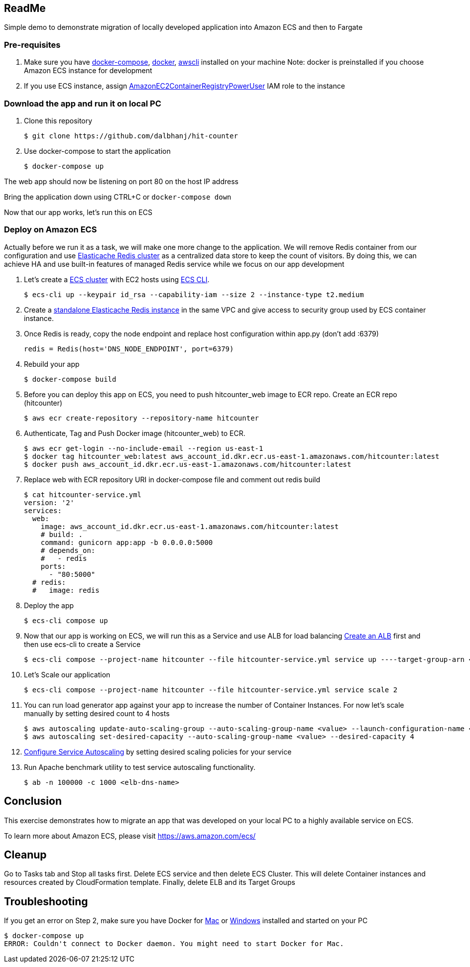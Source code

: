 == ReadMe
:toc:
:icons:
:linkattrs:

Simple demo to demonstrate migration of locally developed application into Amazon ECS and then to Fargate

=== Pre-requisites
A. Make sure you have https://docs.docker.com/compose/install/[docker-compose], https://docs.docker.com/engine/installation/[docker], http://docs.aws.amazon.com/cli/latest/userguide/installing.html[awscli] installed on your machine
Note: docker is preinstalled if you choose Amazon ECS instance for development

B. If you use ECS instance, assign http://docs.aws.amazon.com/AmazonECR/latest/userguide/ecr_managed_policies.html[AmazonEC2ContainerRegistryPowerUser] IAM role to the instance

=== Download the app and run it on local PC

1. Clone this repository

    $ git clone https://github.com/dalbhanj/hit-counter

2. Use docker-compose to start the application

    $ docker-compose up

The web app should now be listening on port 80 on the host IP address

Bring the application down using CTRL+C or ```docker-compose down```

Now that our app works, let's run this on ECS

=== Deploy on Amazon ECS

Actually before we run it as a task, we will make one more change to the application.
We will remove Redis container from our configuration and use
https://aws.amazon.com/elasticache/redis/[Elasticache Redis cluster] as a centralized
data store to keep the count of visitors. By doing this, we can achieve HA and use built-in
 features of managed Redis service while we focus on our app development

1. Let's create a http://docs.aws.amazon.com/AmazonECS/latest/developerguide/create_cluster.html[ECS cluster]
with EC2 hosts using https://docs.aws.amazon.com/AmazonECS/latest/developerguide/ECS_CLI_tutorial_EC2.html[ECS CLI].

    $ ecs-cli up --keypair id_rsa --capability-iam --size 2 --instance-type t2.medium

2. Create a https://docs.aws.amazon.com/AmazonElastiCache/latest/UserGuide/GettingStarted.CreateCluster.html[standalone Elasticache Redis instance]
in the same VPC and give access to security group used by ECS container instance.

3. Once Redis is ready, copy the node endpoint and replace host configuration within app.py (don't
add :6379)

    redis = Redis(host='DNS_NODE_ENDPOINT', port=6379)

4. Rebuild your app

    $ docker-compose build

5. Before you can deploy this app on ECS, you need to push hitcounter_web image to ECR repo.
Create an ECR repo (hitcounter)

    $ aws ecr create-repository --repository-name hitcounter

6. Authenticate, Tag and Push Docker image (hitcounter_web) to ECR.

    $ aws ecr get-login --no-include-email --region us-east-1
    $ docker tag hitcounter_web:latest aws_account_id.dkr.ecr.us-east-1.amazonaws.com/hitcounter:latest
    $ docker push aws_account_id.dkr.ecr.us-east-1.amazonaws.com/hitcounter:latest

7. Replace web with ECR repository URI in docker-compose file and comment out redis build

    $ cat hitcounter-service.yml
    version: '2'
    services:
      web:
        image: aws_account_id.dkr.ecr.us-east-1.amazonaws.com/hitcounter:latest
        # build: .
        command: gunicorn app:app -b 0.0.0.0:5000
        # depends_on:
        #   - redis
        ports:
          - "80:5000"
      # redis:
      #   image: redis

8. Deploy the app

    $ ecs-cli compose up

9. Now that our app is working on ECS, we will run this as a Service and use ALB for load balancing
https://docs.aws.amazon.com/AmazonECS/latest/developerguide/create-application-load-balancer.html[Create an ALB]
first and then use ecs-cli to create a Service

    $ ecs-cli compose --project-name hitcounter --file hitcounter-service.yml service up ----target-group-arn <arn> --container-name web --container-port 5000 --role ecsServiceRole

10. Let's Scale our application

    $ ecs-cli compose --project-name hitcounter --file hitcounter-service.yml service scale 2

11. You can run load generator app against your app to increase the number of  Container
Instances. For now let's scale manually by setting desired count to 4 hosts

    $ aws autoscaling update-auto-scaling-group --auto-scaling-group-name <value> --launch-configuration-name <value> --min-size 0 --max-size 4
    $ aws autoscaling set-desired-capacity --auto-scaling-group-name <value> --desired-capacity 4

12. https://docs.aws.amazon.com/AmazonECS/latest/developerguide/service-autoscaling-targettracking.html[Configure Service Autoscaling]
by setting desired scaling policies for your service

13. Run Apache benchmark utility to test service autoscaling functionality.

    $ ab -n 100000 -c 1000 <elb-dns-name>

== Conclusion
This exercise demonstrates how to migrate an app that was developed on your local PC to a
highly available service on ECS.

To learn more about Amazon ECS, please visit https://aws.amazon.com/ecs/

== Cleanup
Go to Tasks tab and Stop all tasks first. Delete ECS service and then delete ECS Cluster. This will delete Container instances and resources created by CloudFormation template. Finally, delete ELB and its Target Groups

== Troubleshooting

If you get an error on Step 2, make sure you have Docker for https://www.docker.com/docker-mac[Mac] or https://www.docker.com/docker-windows[Windows] installed and started on your PC

  $ docker-compose up
  ERROR: Couldn't connect to Docker daemon. You might need to start Docker for Mac.

